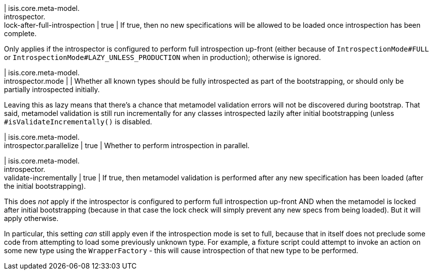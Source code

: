 | isis.core.meta-model. +
introspector. +
lock-after-full-introspection
|  true
| If true, then no new specifications will be allowed to be loaded once introspection has been complete.

Only applies if the introspector is configured to perform full introspection up-front (either because of ``IntrospectionMode#FULL`` or ``IntrospectionMode#LAZY_UNLESS_PRODUCTION`` when in production); otherwise is ignored.


| isis.core.meta-model. +
introspector.mode
| 
| Whether all known types should be fully introspected as part of the bootstrapping, or should only be partially introspected initially.

Leaving this as lazy means that there's a chance that metamodel validation errors will not be discovered during bootstrap. That said, metamodel validation is still run incrementally for any classes introspected lazily after initial bootstrapping (unless ``#isValidateIncrementally()`` is disabled.


| isis.core.meta-model. +
introspector.parallelize
|  true
| Whether to perform introspection in parallel.


| isis.core.meta-model. +
introspector. +
validate-incrementally
|  true
| If true, then metamodel validation is performed after any new specification has been loaded (after the initial bootstrapping).

This does _not_ apply if the introspector is configured to perform full introspection up-front AND when the metamodel is locked after initial bootstrapping (because in that case the lock check will simply prevent any new specs from being loaded). But it will apply otherwise.

In particular, this setting _can_ still apply even if the introspection mode is set to full, because that in itself does not preclude some code from attempting to load some previously unknown type. For example, a fixture script could attempt to invoke an action on some new type using the ``WrapperFactory`` - this will cause introspection of that new type to be performed.


